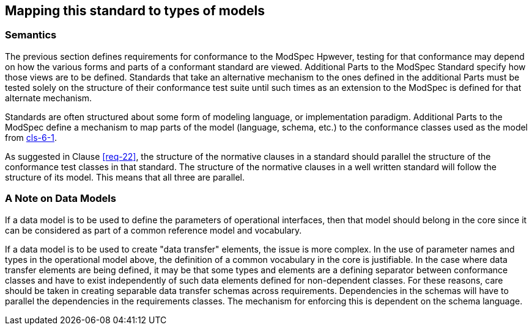 [[cls-7]]
== Mapping this standard to types of models

=== Semantics

The previous section defines requirements for conformance to the ModSpec Hpwever,
testing for that conformance may depend on how the various forms and parts of a
conformant standard are viewed. Additional Parts to the ModSpec Standard specify how those views
are to be defined. Standards that take an alternative
mechanism to the ones defined in the additional Parts must be tested solely on the structure of their
conformance test suite until such times as an extension to the ModSpec is defined for that
alternate mechanism.

Standards are often structured about some form of modeling language, or
implementation paradigm. Additional Parts to the ModSpec
define a mechanism to map parts of the model (language, schema, etc.) to the
conformance classes used as the model from <<Clause 6.1,cls-6-1>>.

As suggested in Clause <<req-22>>, the structure of the normative clauses in a
standard should parallel the structure of the conformance test classes in
that standard. The structure of the normative clauses in a well written
standard will follow the structure of its model. This means that all three are
parallel.

=== A Note on Data Models

If a data model is to be used to define the parameters of operational interfaces,
then that model should belong in the core since it can be considered as part of a
common reference model and vocabulary.

If a data model is to be used to create "data transfer" elements, the issue is more
complex. In the use of parameter names and types in the operational model above, the
definition of a common vocabulary in the core is justifiable. In the case where data
transfer elements are being defined, it may be that some types and elements are a
defining separator between conformance classes and have to exist independently of
such data elements defined for non-dependent classes. For these reasons, care
should be taken in creating separable data transfer schemas across requirements.
Dependencies in the schemas will have to parallel the dependencies in the
requirements classes. The mechanism for enforcing this is dependent on the schema
language.

